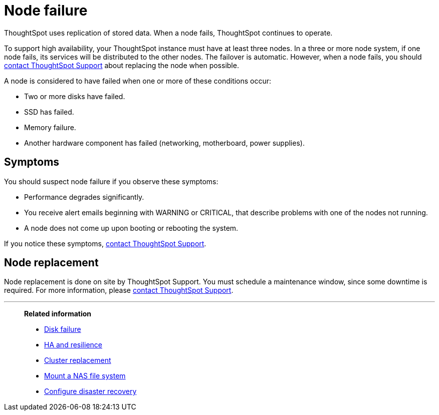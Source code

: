 = Node failure
:last_updated: 11/19/2019
:experimental:
:linkattrs:

ThoughtSpot uses replication of stored data. When a node fails, ThoughtSpot continues to operate.

To support high availability, your ThoughtSpot instance must have at least three nodes.
In a three or more node system, if one node fails, its services will be distributed to the other nodes.
The failover is automatic.
However, when a node fails, you should xref:support-contact.adoc[contact ThoughtSpot Support] about replacing the node when possible.

A node is considered to have failed when one or more of these conditions occur:

* Two or more disks have failed.
* SSD has failed.
* Memory failure.
* Another hardware component has failed (networking, motherboard, power supplies).

== Symptoms

You should suspect node failure if you observe these symptoms:

* Performance degrades significantly.
* You receive alert emails beginning with WARNING or CRITICAL, that describe problems with one of the nodes not running.
* A node does not come up upon booting or rebooting the system.

If you notice these symptoms, xref:support-contact.adoc[contact ThoughtSpot Support].

== Node replacement

Node replacement is done on site by ThoughtSpot Support.
You must schedule a maintenance window, since some downtime is required.
For more information, please xref:support-contact.adoc[contact ThoughtSpot Support].

'''
> **Related information**
>
> * xref:disk-failure.adoc[Disk failure]
> * xref:ha-resilience.adoc[HA and resilience]
> * xref:cluster-replacement.adoc[Cluster replacement]
> * xref:nas-mount.adoc[Mount a NAS file system]
> * xref:dr-config.adoc[Configure disaster recovery]
